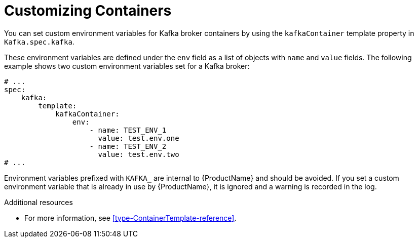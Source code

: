 // This assembly is included in the following assemblies:
//
// assembly-customizing-deployments.adoc

[id='con-customizing-containers-{context}']
= Customizing Containers

You can set custom environment variables for Kafka broker containers by using the `kafkaContainer` template property in `Kafka.spec.kafka`.

These environment variables are defined under the `env` field as a list of objects with `name` and `value` fields.
The following example shows two custom environment variables set for a Kafka broker:

[source,yaml,subs=attributes+]
----
# ...
spec:
    kafka:
        template:
            kafkaContainer:
                env:
                    - name: TEST_ENV_1
                      value: test.env.one
                    - name: TEST_ENV_2
                      value: test.env.two
# ...
----

Environment variables prefixed with `KAFKA_` are internal to {ProductName} and should be avoided.
If you set a custom environment variable that is already in use by {ProductName}, it is ignored and a warning is recorded in the log.

.Additional resources

* For more information, see xref:type-ContainerTemplate-reference[].
